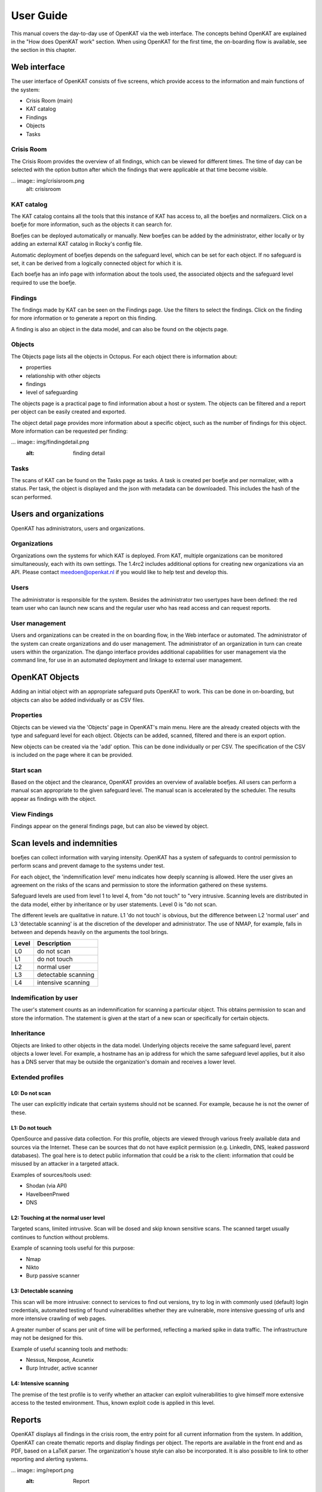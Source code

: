 ==========
User Guide
==========

This manual covers the day-to-day use of OpenKAT via the web interface. The concepts behind OpenKAT are explained in the "How does OpenKAT work" section. When using OpenKAT for the first time, the on-boarding flow is available, see the section in this chapter. 

.. image:: img/landingpage.png
  :alt: landingpage

Web interface 
=============

The user interface of OpenKAT consists of five screens, which provide access to the information and main functions of the system:

- Crisis Room (main)
- KAT catalog
- Findings
- Objects
- Tasks

Crisis Room 
-----------

The Crisis Room provides the overview of all findings, which can be viewed for different times. The time of day can be selected with the option button after which the findings that were applicable at that time become visible. 

... image:: img/crisisroom.png
  alt: crisisroom

KAT catalog
-----------

The KAT catalog contains all the tools that this instance of KAT has access to, all the boefjes and normalizers. Click on a boefje for more information, such as the objects it can search for.

Boefjes can be deployed automatically or manually. New boefjes can be added by the administrator, either locally or by adding an external KAT catalog in Rocky's config file. 

Automatic deployment of boefjes depends on the safeguard level, which can be set for each object. If no safeguard is set, it can be derived from a logically connected object for which it is. 

.. image:: img/katalogus.png
  :alt: KAT catalog
  
Each boefje has an info page with information about the tools used, the associated objects and the safeguard level required to use the boefje. 

.. image:: img/boefjeinfopage.png
  :alt: Findings

Findings 
--------

The findings made by KAT can be seen on the Findings page. Use the filters to select the findings. Click on the finding for more information or to generate a report on this finding.  

.. image:: img/findings.png
  :alt: Findings

A finding is also an object in the data model, and can also be found on the objects page. 


Objects
-------

The Objects page lists all the objects in Octopus. For each object there is information about: 

- properties
- relationship with other objects
- findings
- level of safeguarding

The objects page is a practical page to find information about a host or system. The objects can be filtered and a report per object can be easily created and exported. 

.. image:: img/findingsreportperobject.png
  :alt: findings per object
  
The object detail page provides more information about a specific object, such as the number of findings for this object. More information can be requested per finding: 

... image:: img/findingdetail.png
  :alt: finding detail

Tasks
-----

The scans of KAT can be found on the Tasks page as tasks. A task is created per boefje and per normalizer, with a status. Per task, the object is displayed and the json with metadata can be downloaded. This includes the hash of the scan performed. 

.. image:: img/tasksnormalizers.png
  :alt: tasks


Users and organizations
=======================

OpenKAT has administrators, users and organizations. 

Organizations
-------------

Organizations own the systems for which KAT is deployed. From KAT, multiple organizations can be monitored simultaneously, each with its own settings. The 1.4rc2 includes additional options for creating new organizations via an API. Please contact meedoen@openkat.nl if you would like to help test and develop this. 

Users
-----

The administrator is responsible for the system. Besides the administrator two usertypes have been defined: the red team user who can launch new scans and the regular user who has read access and can request reports. 

User management
---------------

Users and organizations can be created in the on boarding flow, in the Web interface or automated. The administrator of the system can create organizations and do user management. The administrator of an organization in turn can create users within the organization. The django interface provides additional capabilities for user management via the command line, for use in an automated deployment and linkage to external user management. 

OpenKAT Objects
===============

Adding an initial object with an appropriate safeguard puts OpenKAT to work. This can be done in on-boarding, but objects can also be added individually or as CSV files. 

Properties
----------

Objects can be viewed via the 'Objects' page in OpenKAT's main menu. Here are the already created objects with the type and safeguard level for each object. Objects can be added, scanned, filtered and there is an export option. 

New objects can be created via the 'add' option. This can be done individually or per CSV. The specification of the CSV is included on the page where it can be provided. 

Start scan
----------

Based on the object and the clearance, OpenKAT provides an overview of available boefjes. All users can perform a manual scan appropriate to the given safeguard level. The manual scan is accelerated by the scheduler. The results appear as findings with the object. 

View Findings
-------------

Findings appear on the general findings page, but can also be viewed by object. 


Scan levels and indemnities
=========================== 

boefjes can collect information with varying intensity. OpenKAT has a system of safeguards to control permission to perform scans and prevent damage to the systems under test. 

For each object, the 'indemnification level' menu indicates how deeply scanning is allowed. Here the user gives an agreement on the risks of the scans and permission to store the information gathered on these systems.

Safeguard levels are used from level 1 to level 4, from "do not touch" to "very intrusive. Scanning levels are distributed in the data model, either by inheritance or by user statements. Level 0 is "do not scan. 

The different levels are qualitative in nature. L1 'do not touch' is obvious, but the difference between L2 'normal user' and L3 'detectable scanning' is at the discretion of the developer and administrator. The use of NMAP, for example, falls in between and depends heavily on the arguments the tool brings. 

+-------+-----------------------+
| Level | Description		|
+=======+=======================+
| L0 	| do not scan		|
+-------+-----------------------+
| L1 	| do not touch		|
+-------+-----------------------+
| L2	| normal user		|
+-------+-----------------------+
| L3	| detectable scanning	|
+-------+-----------------------+
| L4 	| intensive scanning	|
+-------+-----------------------+


Indemification by user 
----------------------

The user's statement counts as an indemnification for scanning a particular object. This obtains permission to scan and store the information. The statement is given at the start of a new scan or specifically for certain objects. 

Inheritance
-----------

Objects are linked to other objects in the data model. Underlying objects receive the same safeguard level, parent objects a lower level. For example, a hostname has an ip address for which the same safeguard level applies, but it also has a DNS server that may be outside the organization's domain and receives a lower level. 

Extended profiles
-----------------

L0: Do not scan
***************

The user can explicitly indicate that certain systems should not be scanned. For example, because he is not the owner of these.

L1: Do not touch
****************

OpenSource and passive data collection. For this profile, objects are viewed through various freely available data and sources via the Internet. These can be sources that do not have explicit permission (e.g. LinkedIn, DNS, leaked password databases). The goal here is to detect public information that could be a risk to the client: information that could be misused by an attacker in a targeted attack. 

Examples of sources/tools used:

- Shodan (via API)
- HaveIbeenPnwed
- DNS

L2: Touching at the normal user level
*************************************

Targeted scans, limited intrusive. Scan will be dosed and skip known sensitive scans. The scanned target usually continues to function without problems. 

Example of scanning tools useful for this purpose:

- Nmap
- Nikto
- Burp passive scanner

L3: Detectable scanning
***********************

This scan will be more intrusive: connect to services to find out versions, try to log in with commonly used (default) login credentials, automated testing of found vulnerabilities whether they are vulnerable, more intensive guessing of urls and more intensive crawling of web pages.

A greater number of scans per unit of time will be performed, reflecting a marked spike in data traffic. The infrastructure may not be designed for this.
      
Example of useful scanning tools and methods:

- Nessus, Nexpose, Acunetix
- Burp Intruder, active scanner

L4: Intensive scanning
**********************

The premise of the test profile is to verify whether an attacker can exploit vulnerabilities to give himself more extensive access to the tested environment. Thus, known exploit code is applied in this level. 

Reports
=======

OpenKAT displays all findings in the crisis room, the entry point for all current information from the system. In addition, OpenKAT can create thematic reports and display findings per object. The reports are available in the front end and as PDF, based on a LaTeX parser. The organization's house style can also be incorporated. It is also possible to link to other reporting and alerting systems. 

... image:: img/report.png
  :alt: Report
  
My first scan
=============

If you are using OpenKAT for the first time you can use the on-boarding flow. The on-boarding flow helps you through the full cycle of OpenKAT. After following this flow, you will have a functioning OpenKAT installation running a first set of scans. By adding more objects, releasing and selecting boefjes, you can find out more information and perform analysis. 

- Create admin account with 2FA

The administrator account in the front end uses a login, password and two-factor authentication with one-time passwords. The code for creating the one time passwords is available as a string and as a QR code. 

- Organization creation

The organization is the entity that "owns" the systems to be scanned and on whose behalf the user can provide an indemnification. From an OpenKAT installation, multiple organizations can be scanned, each with its own settings and its own objects. Organizations can be created automatically from release 1.5 on the basis of an API, which is relevant for larger systems. 

- User creation 

Users in OpenKAT are the red team and the read-only user. 

- Choosing a report ("what question do you ask OpenKAT?").

OpenKAT starts with a question, for example about the situation around the DNS configuration of a particular domain. For this, choose the relevant report. 

- Creating an object ('what should OpenKAT look at first?').

Add the objects that OpenKAT can take as a starting point for the scan, for example a hostname. 

- Specify clearance level ('how intensive should OpenKAT search?'). 

Specify the intensity of the scan: how intensely may OpenKAT scan? The heavier, the greater the impact on the system being scanned. 

- Select boefjes and have OpenKAT scan them

Based on the report, object and safeguard, select the relevant boefjes for your first scan and run the scan. 

- View results: in the web interface or as a PDF report

The scan is an ongoing process, looking for information based on derivation and logical connections in the data model. The results of the scan appear over time, any findings can be viewed by object, at Findings and in the Crisis Room. In each context, reports can also be generated. 

